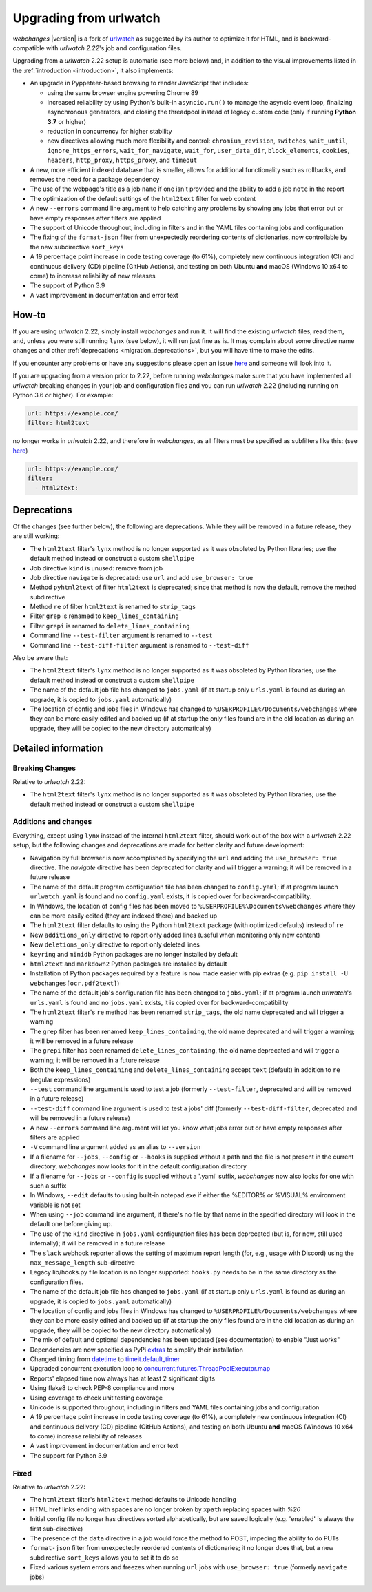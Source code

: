 .. _migration:


.. role:: underline
    :class: underline

.. role:: additions
    :class: additions

.. role:: deletions
    :class: deletions

=======================
Upgrading from urlwatch
=======================

`webchanges` |version| is a fork of `urlwatch <https://github.com/thp/urlwatch>`__ as suggested by its author to
optimize it for HTML, and is backward-compatible with `urlwatch 2.22`'s job and configuration files.

Upgrading from a `urlwatch` 2.22 setup is automatic (see more below) and, in addition to the visual improvements listed
in the :ref:`introduction <introduction>`, it also implements:

* An upgrade in Pyppeteer-based browsing to render JavaScript that includes:

  * using the same browser engine powering Chrome 89
  * increased reliability by using Python's built-in ``asyncio.run()`` to manage the asyncio event loop, finalizing
    asynchronous generators, and closing the threadpool instead of legacy custom code (only if running **Python
    3.7** or higher)
  * reduction in concurrency for higher stability
  * new directives allowing much more flexibility and control: ``chromium_revision``, ``switches``, ``wait_until``,
    ``ignore_https_errors``, ``wait_for_navigate``, ``wait_for``, ``user_data_dir``, ``block_elements``, ``cookies``,
    ``headers``, ``http_proxy``, ``https_proxy``, and ``timeout``
* A new, more efficient indexed database that is smaller, allows for additional functionality such as rollbacks, and
  removes the need for a package dependency
* The use of the webpage's title as a job ``name`` if one isn't provided and the ability to add a job ``note`` in the
  report
* The optimization of the default settings of the ``html2text`` filter for web content
* A new ``--errors`` command line argument to help catching any problems by showing any jobs that error out or have empty
  responses after filters are applied
* The support of Unicode throughout, including in filters and in the YAML files containing jobs and configuration
* The fixing of the ``format-json`` filter from unexpectedly reordering contents of dictionaries, now controllable by
  the new subdirective ``sort_keys``
* A 19 percentage point increase in code testing coverage (to 61%), completely new continuous integration (CI) and
  continuous delivery (CD) pipeline (GitHub Actions), and testing on both Ubuntu **and** macOS (Windows 10 x64 to come)
  to increase reliability of new releases
* The support of Python 3.9
* A vast improvement in documentation and error text

How-to
------
If you are using `urlwatch` 2.22, simply install `webchanges` and run it. It will find the existing `urlwatch` files,
read them, and, unless you were still running ``lynx`` (see below), it will run just fine as is.  It may complain about
some directive name changes and other :ref:`deprecations <migration_deprecations>`, but you will have time to make the
edits.

If you encounter any problems or have any suggestions please open an issue `here
<https://github.com/mborsetti/webchanges/issues>`__ and someone will look into it.

If you are upgrading from a version prior to 2.22, before running `webchanges` make sure that you have implemented all
`urlwatch` breaking changes in your job and configuration files and you can run `urlwatch` 2.22 (including running on
Python 3.6 or higher).  For example:

.. code-block:: yaml

   url: https://example.com/
   filter: html2text

no longer works in `urlwatch` 2.22, and therefore in `webchanges`, as all filters must be specified as subfilters like
this: (see `here <https://github.com/thp/urlwatch/pull/600#issuecomment-753944678>`__)

.. code-block:: yaml

   url: https://example.com/
   filter:
     - html2text:

.. _migration_deprecations:

Deprecations
------------
Of the changes (see further below), the following are deprecations. While they will be removed in a future release, they
are still working:

* The ``html2text`` filter's ``lynx`` method is no longer supported as it was obsoleted by Python libraries; use the
  default method instead or construct a custom ``shellpipe``
* Job directive ``kind`` is unused: remove from job
* Job directive ``navigate`` is deprecated: use ``url`` and add ``use_browser: true``
* Method ``pyhtml2text`` of filter ``html2text`` is deprecated; since that method is now the default, remove the method
  subdirective
* Method ``re`` of filter ``html2text`` is renamed to ``strip_tags``
* Filter ``grep`` is renamed to ``keep_lines_containing``
* Filter ``grepi`` is renamed to ``delete_lines_containing``
* Command line ``--test-filter`` argument is renamed to ``--test``
* Command line ``--test-diff-filter`` argument is renamed to ``--test-diff``

Also be aware that:

* The ``html2text`` filter's ``lynx`` method is no longer supported as it was obsoleted by Python libraries; use the
  default method instead or construct a custom ``shellpipe``
* The name of the default job file has changed to ``jobs.yaml`` (if at startup only ``urls.yaml`` is found as during an
  upgrade, it is copied to ``jobs.yaml`` automatically)
* The location of config and jobs files in Windows has changed to ``%USERPROFILE%/Documents/webchanges``
  where they can be more easily edited and backed up (if at startup the only files found are in the old location as
  during an upgrade, they will be copied to the  new directory automatically)

.. _migration_changes:

Detailed information
--------------------

Breaking Changes
~~~~~~~~~~~~~~~~
Relative to `urlwatch` 2.22:

* The ``html2text`` filter's ``lynx`` method is no longer supported as it was obsoleted by Python libraries; use the
  default method instead or construct a custom ``shellpipe``

Additions and changes
~~~~~~~~~~~~~~~~~~~~~
Everything, except using ``lynx`` instead of the internal ``html2text`` filter, should work out of the box with a
`urlwatch` 2.22 setup, but the following changes and deprecations are made for better clarity and future development:

* Navigation by full browser is now accomplished by specifying the ``url`` and adding the ``use_browser: true``
  directive. The `navigate` directive has been deprecated for clarity and will trigger a warning; it will be removed in
  a future release
* The name of the default program configuration file has been changed to ``config.yaml``; if at program launch
  ``urlwatch.yaml`` is found and no ``config.yaml`` exists, it is copied over for backward-compatibility.
* In Windows, the location of config files has been moved to ``%USERPROFILE%\Documents\webchanges``
  where they can be more easily edited (they are indexed there) and backed up
* The ``html2text`` filter defaults to using the Python ``html2text`` package (with optimized defaults) instead of
  ``re``
* New ``additions_only`` directive to report only added lines (useful when monitoring only new content)
* New ``deletions_only`` directive to report only deleted lines
* ``keyring`` and ``minidb`` Python packages are no longer installed by default
* ``html2text`` and ``markdown2`` Python packages are installed by default
* Installation of Python packages required by a feature is now made easier with pip extras (e.g. ``pip install -U
  webchanges[ocr,pdf2text]``)
* The name of the default job's configuration file has been changed to ``jobs.yaml``; if at program launch `urlwatch`'s
  ``urls.yaml`` is found and no ``jobs.yaml`` exists, it is copied over for backward-compatibility
* The ``html2text`` filter's ``re`` method has been renamed ``strip_tags``, the old name deprecated and will trigger a
  warning
* The ``grep`` filter has been renamed ``keep_lines_containing``, the old name deprecated and will trigger a warning; it
  will be removed in a future release
* The ``grepi`` filter has been renamed ``delete_lines_containing``, the old name deprecated and will trigger a warning;
  it will be removed in a future release
* Both the ``keep_lines_containing`` and ``delete_lines_containing`` accept ``text`` (default) in addition to ``re``
  (regular expressions)
* ``--test`` command line argument is used to test a job (formerly ``--test-filter``, deprecated and will be removed in
  a future release)
* ``--test-diff`` command line argument is used to test a jobs' diff (formerly ``--test-diff-filter``, deprecated and
  will be removed in a future release)
* A new ``--errors`` command line argument will let you know what jobs error out or have empty responses after filters
  are applied
* ``-V`` command line argument added as an alias to ``--version``
* If a filename for ``--jobs``, ``--config`` or ``--hooks`` is supplied without a path and the file is not present in
  the current directory, `webchanges` now looks for it in the default configuration directory
* If a filename for ``--jobs`` or ``--config`` is supplied without a '.yaml' suffix, `webchanges` now also looks for one
  with such a suffix
* In Windows, ``--edit`` defaults to using built-in notepad.exe if either the %EDITOR% or %VISUAL% environment variable
  is not set
* When using ``--job`` command line argument, if there's no file by that name in the specified directory will look in
  the default one before giving up.
* The use of the ``kind`` directive in ``jobs.yaml`` configuration files has been deprecated (but is, for now, still
  used internally); it will be removed in a future release
* The ``slack`` webhook reporter allows the setting of maximum report length (for, e.g., usage with Discord) using the
  ``max_message_length`` sub-directive
* Legacy lib/hooks.py file location is no longer supported: ``hooks.py`` needs to be in the same directory as the
  configuration files.
* The name of the default job file has changed to ``jobs.yaml`` (if at startup only ``urls.yaml`` is found as during an
  upgrade, it is copied to ``jobs.yaml`` automatically)
* The location of config and jobs files in Windows has changed to ``%USERPROFILE%/Documents/webchanges``
  where they can be more easily edited and backed up (if at startup the only files found are in the old location as
  during an upgrade, they will be copied to the  new directory automatically)
* The mix of default and optional dependencies has been updated (see documentation) to enable "Just works"
* Dependencies are now specified as PyPi `extras
  <https://stackoverflow.com/questions/52474931/what-is-extra-in-pypi-dependency>`__ to simplify their installation
* Changed timing from `datetime <https://docs.python.org/3/library/datetime.html>`__ to `timeit.default_timer
  <https://docs.python.org/3/library/timeit.html#timeit.default_timer>`__
* Upgraded concurrent execution loop to `concurrent.futures.ThreadPoolExecutor.map
  <https://docs.python.org/3/library/concurrent.futures.html#concurrent.futures.Executor.map>`__
* Reports' elapsed time now always has at least 2 significant digits
* Using flake8 to check PEP-8 compliance and more
* Using coverage to check unit testing coverage
* Unicode is supported throughout, including in filters and YAML files containing jobs and configuration
* A 19 percentage point increase in code testing coverage (to 61%), a completely new continuous integration (CI) and
  continuous delivery (CD) pipeline (GitHub Actions), and testing on both Ubuntu **and** macOS (Windows 10 x64 to come)
  increase reliability of releases
* A vast improvement in documentation and error text
* The support for Python 3.9

Fixed
~~~~~
Relative to `urlwatch` 2.22:

* The ``html2text`` filter's ``html2text`` method defaults to Unicode handling
* HTML href links ending with spaces are no longer broken by ``xpath`` replacing spaces with `%20`
* Initial config file no longer has directives sorted alphabetically, but are saved logically (e.g. 'enabled' is always
  the first sub-directive)
* The presence of the ``data`` directive in a job would force the method to POST, impeding the ability to do PUTs
* ``format-json`` filter from unexpectedly reordered contents of dictionaries; it no longer does that, but a new
  subdirective ``sort_keys`` allows you to set it to do so
* Fixed various system errors and freezes when running ``url`` jobs with ``use_browser: true`` (formerly ``navigate``
  jobs)
